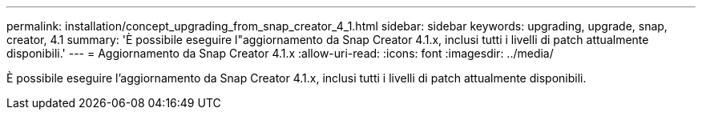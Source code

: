 ---
permalink: installation/concept_upgrading_from_snap_creator_4_1.html 
sidebar: sidebar 
keywords: upgrading, upgrade, snap, creator, 4.1 
summary: 'È possibile eseguire l"aggiornamento da Snap Creator 4.1.x, inclusi tutti i livelli di patch attualmente disponibili.' 
---
= Aggiornamento da Snap Creator 4.1.x
:allow-uri-read: 
:icons: font
:imagesdir: ../media/


[role="lead"]
È possibile eseguire l'aggiornamento da Snap Creator 4.1.x, inclusi tutti i livelli di patch attualmente disponibili.
